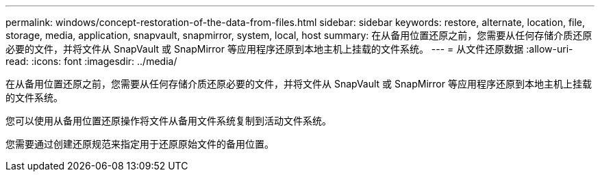 ---
permalink: windows/concept-restoration-of-the-data-from-files.html 
sidebar: sidebar 
keywords: restore, alternate, location, file, storage, media, application, snapvault, snapmirror, system, local, host 
summary: 在从备用位置还原之前，您需要从任何存储介质还原必要的文件，并将文件从 SnapVault 或 SnapMirror 等应用程序还原到本地主机上挂载的文件系统。 
---
= 从文件还原数据
:allow-uri-read: 
:icons: font
:imagesdir: ../media/


[role="lead"]
在从备用位置还原之前，您需要从任何存储介质还原必要的文件，并将文件从 SnapVault 或 SnapMirror 等应用程序还原到本地主机上挂载的文件系统。

您可以使用从备用位置还原操作将文件从备用文件系统复制到活动文件系统。

您需要通过创建还原规范来指定用于还原原始文件的备用位置。
